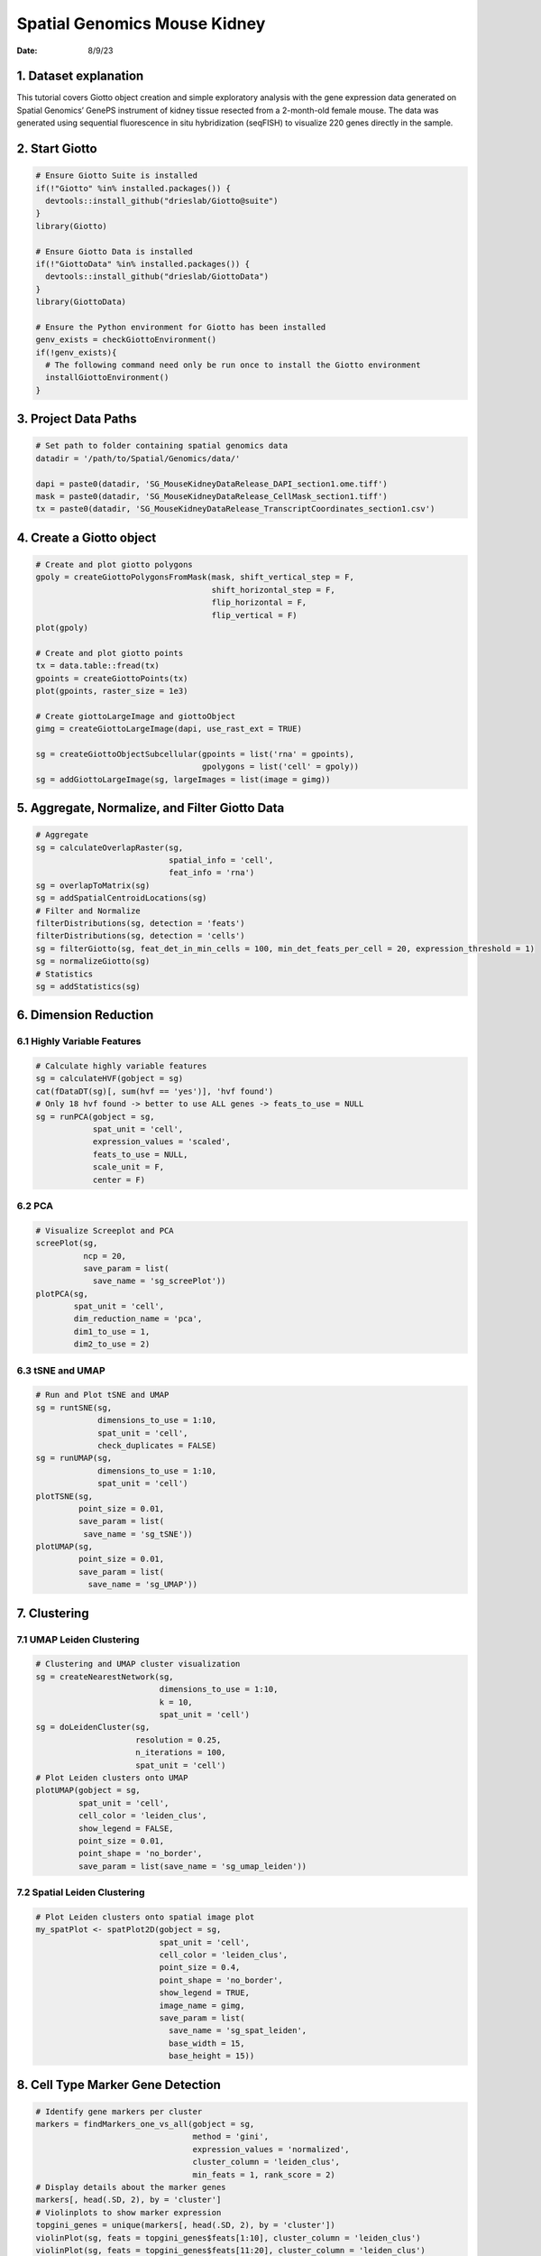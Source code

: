 =============================
Spatial Genomics Mouse Kidney
=============================

:Date: 8/9/23

1. Dataset explanation
======================

This tutorial covers Giotto object creation and simple exploratory
analysis with the gene expression data generated on Spatial Genomics’
GenePS instrument of kidney tissue resected from a 2-month-old female
mouse. The data was generated using sequential fluorescence in situ
hybridization (seqFISH) to visualize 220 genes directly in the sample.

2. Start Giotto
===============

.. container:: cell

   .. code:: r

      # Ensure Giotto Suite is installed
      if(!"Giotto" %in% installed.packages()) {
        devtools::install_github("drieslab/Giotto@suite")
      }
      library(Giotto)

      # Ensure Giotto Data is installed
      if(!"GiottoData" %in% installed.packages()) {
        devtools::install_github("drieslab/GiottoData")
      }
      library(GiottoData)

      # Ensure the Python environment for Giotto has been installed
      genv_exists = checkGiottoEnvironment()
      if(!genv_exists){
        # The following command need only be run once to install the Giotto environment
        installGiottoEnvironment()
      }

3. Project Data Paths
=====================

.. container:: cell

   .. code:: r

      # Set path to folder containing spatial genomics data
      datadir = '/path/to/Spatial/Genomics/data/'

      dapi = paste0(datadir, 'SG_MouseKidneyDataRelease_DAPI_section1.ome.tiff')
      mask = paste0(datadir, 'SG_MouseKidneyDataRelease_CellMask_section1.tiff')
      tx = paste0(datadir, 'SG_MouseKidneyDataRelease_TranscriptCoordinates_section1.csv')

4. Create a Giotto object
=========================

.. container:: cell

   .. code:: r

      # Create and plot giotto polygons
      gpoly = createGiottoPolygonsFromMask(mask, shift_vertical_step = F, 
                                           shift_horizontal_step = F, 
                                           flip_horizontal = F, 
                                           flip_vertical = F)
      plot(gpoly)

      # Create and plot giotto points
      tx = data.table::fread(tx)
      gpoints = createGiottoPoints(tx)
      plot(gpoints, raster_size = 1e3)

      # Create giottoLargeImage and giottoObject
      gimg = createGiottoLargeImage(dapi, use_rast_ext = TRUE)

      sg = createGiottoObjectSubcellular(gpoints = list('rna' = gpoints),
                                         gpolygons = list('cell' = gpoly))
      sg = addGiottoLargeImage(sg, largeImages = list(image = gimg))

.. image:: /images/tutorials/spatial_genomics_kidney/Polygons.png

.. image:: /images/tutorials/spatial_genomics_kidney/Points.png

5. Aggregate, Normalize, and Filter Giotto Data
===============================================

.. container:: cell

   .. code:: r

      # Aggregate
      sg = calculateOverlapRaster(sg,
                                  spatial_info = 'cell',
                                  feat_info = 'rna')
      sg = overlapToMatrix(sg)
      sg = addSpatialCentroidLocations(sg)
      # Filter and Normalize 
      filterDistributions(sg, detection = 'feats')
      filterDistributions(sg, detection = 'cells')
      sg = filterGiotto(sg, feat_det_in_min_cells = 100, min_det_feats_per_cell = 20, expression_threshold = 1)
      sg = normalizeGiotto(sg)
      # Statistics
      sg = addStatistics(sg)

6. Dimension Reduction
======================

6.1 Highly Variable Features
----------------------------

.. container:: cell

   .. code:: r

      # Calculate highly variable features
      sg = calculateHVF(gobject = sg)
      cat(fDataDT(sg)[, sum(hvf == 'yes')], 'hvf found')
      # Only 18 hvf found -> better to use ALL genes -> feats_to_use = NULL
      sg = runPCA(gobject = sg,
                  spat_unit = 'cell',
                  expression_values = 'scaled',
                  feats_to_use = NULL,
                  scale_unit = F,
                  center = F)

.. image:: /images/tutorials/spatial_genomics_kidney/HVF.png

6.2 PCA
-------

.. container:: cell

   .. code:: r

      # Visualize Screeplot and PCA
      screePlot(sg,
                ncp = 20,
                save_param = list(
                  save_name = 'sg_screePlot'))
      plotPCA(sg,
              spat_unit = 'cell',
              dim_reduction_name = 'pca',
              dim1_to_use = 1,
              dim2_to_use = 2)

.. image:: /images/tutorials/spatial_genomics_kidney/PCA.png

6.3 tSNE and UMAP
-----------------

.. container:: cell

   .. code:: r

      # Run and Plot tSNE and UMAP
      sg = runtSNE(sg,
                   dimensions_to_use = 1:10,
                   spat_unit = 'cell',
                   check_duplicates = FALSE)
      sg = runUMAP(sg,
                   dimensions_to_use = 1:10,
                   spat_unit = 'cell')
      plotTSNE(sg,
               point_size = 0.01,
               save_param = list(
                save_name = 'sg_tSNE'))
      plotUMAP(sg,
               point_size = 0.01,
               save_param = list(
                 save_name = 'sg_UMAP'))

.. image:: /images/tutorials/spatial_genomics_kidney/TSNE.png

.. image:: /images/tutorials/spatial_genomics_kidney/UMAP.png

7. Clustering
=============

7.1 UMAP Leiden Clustering
--------------------------

.. container:: cell

   .. code:: r

      # Clustering and UMAP cluster visualization
      sg = createNearestNetwork(sg,
                                dimensions_to_use = 1:10,
                                k = 10,
                                spat_unit = 'cell')
      sg = doLeidenCluster(sg,
                           resolution = 0.25,
                           n_iterations = 100,
                           spat_unit = 'cell')
      # Plot Leiden clusters onto UMAP
      plotUMAP(gobject = sg,
               spat_unit = 'cell',
               cell_color = 'leiden_clus',
               show_legend = FALSE,
               point_size = 0.01,
               point_shape = 'no_border',
               save_param = list(save_name = 'sg_umap_leiden'))

.. image:: /images/tutorials/spatial_genomics_kidney/LeidenUMAP.png

7.2 Spatial Leiden Clustering
-----------------------------

.. container:: cell

   .. code:: r

      # Plot Leiden clusters onto spatial image plot
      my_spatPlot <- spatPlot2D(gobject = sg,
                                spat_unit = 'cell',
                                cell_color = 'leiden_clus',
                                point_size = 0.4,
                                point_shape = 'no_border',
                                show_legend = TRUE,
                                image_name = gimg,
                                save_param = list(
                                  save_name = 'sg_spat_leiden',
                                  base_width = 15,
                                  base_height = 15))

.. image:: /images/tutorials/spatial_genomics_kidney/LeidenSpatPlot6.png

8. Cell Type Marker Gene Detection
==================================

.. container:: cell

   .. code:: r

      # Identify gene markers per cluster
      markers = findMarkers_one_vs_all(gobject = sg,
                                       method = 'gini',
                                       expression_values = 'normalized',
                                       cluster_column = 'leiden_clus',
                                       min_feats = 1, rank_score = 2)
      # Display details about the marker genes
      markers[, head(.SD, 2), by = 'cluster']
      # Violinplots to show marker expression
      topgini_genes = unique(markers[, head(.SD, 2), by = 'cluster'])
      violinPlot(sg, feats = topgini_genes$feats[1:10], cluster_column = 'leiden_clus')
      violinPlot(sg, feats = topgini_genes$feats[11:20], cluster_column = 'leiden_clus')
      # Known markers to Annotate Giotto
      selected_genes = c('My12', 'G6pc', 'Ppp1r1a', 'Grik5', 'Hsd11b2', 'Rhbg', 'Mapk11',
                         'Egf17', 'Gpr55', 'Acsm2', 'Tpm2', 'D1c1', 'Shisa3',
                         'Tspan2', 'Sox17', 'Eef2', 'Cd79b', 'Ctss', 'Serpina1f', 'Cyp51')

      gobject_cell_metadata = pDataDT(sg)
      cluster_order = unique(gobject_cell_metadata$leiden_clus)
      # Plot markers to clusters heatmap
      plotMetaDataHeatmap(sg, expression_values = 'scaled',
                          metadata_cols = c('leiden_clus'),
                          selected_feats = selected_genes,
                          custom_feat_order = rev(selected_genes),
                          custom_cluster_order = cluster_order)

.. image:: /images/tutorials/spatial_genomics_kidney/GeneExpressionViolin.png

.. image:: /images/tutorials/spatial_genomics_kidney/ClusterHeatMap.png

9. Spatial Gene Expression Patterns
===================================

9.1 Establish Delaunay Network
------------------------------

.. container:: cell

   .. code:: r

      plotStatDelaunayNetwork(gobject = sg, maximum_distance = 250)
      sg = createSpatialNetwork(gobject = sg, minimum_k = 2,
                                maximum_distance_delaunay = 250)
      sg = createSpatialNetwork(gobject = sg, minimum_k = 2,
                                method = 'kNN', k = 10)

.. image:: /images/tutorials/spatial_genomics_kidney/DelaunayGraphs.png

9.2 Binspect by K-Means
-----------------------

.. container:: cell

   .. code:: r

      km_spatialgenes = binSpect(sg)
      spatFeatPlot2D(sg, expression_values = 'scaled',
                     feats = km_spatialgenes[1:4]$feats,
                     point_shape = 'no_border', 
                     show_network = F, network_color = 'lightgrey', point_size = 0.5,
                     cow_n_col = 2)

.. image:: /images/tutorials/spatial_genomics_kidney/KMeansBinSpect.png

9.3 Binspect by Rank
--------------------

.. container:: cell

   .. code:: r

      rank_spatialgenes = binSpect(sg, bin_method = 'rank')
      spatFeatPlot2D(sg, expression_values = 'scaled',
                     feats = rank_spatialgenes[1:4]$feats,
                     point_shape = 'no_border', 
                     show_network = F, network_color = 'lightgrey', point_size = 0.5,
                     cow_n_col = 2)

.. image:: /images/tutorials/spatial_genomics_kidney/RankBinSpect.png

10. Spatial Co-Expression Patterns
==================================

.. container:: cell

   .. code:: r

      # Spatial Co-Expression
      spatial_genes = km_spatialgenes[1:500]$feats

      # 1. create spatial correlation object
      spat_cor_obj = detectSpatialCorFeats(sg,
                                           method = 'network',
                                           spatial_network_name = 'Delaunay_network',
                                           subset_feats = spatial_genes)

      # 2. identify most similar spatially correlated genes for one gene
      Acsm2_top10_genes = showSpatialCorFeats(spat_cor_obj, feats = 'Acsm2', show_top_feats = 10)

      spatFeatPlot2D(sg, expression_values = 'scaled',
                     feats = Acsm2_top10_genes$variable[1:4], point_size = 0.5,
                     point_shape = 'no_border')

.. image:: /images/tutorials/spatial_genomics_kidney/Acsm2_SpatialCor.png

.. container:: cell

   .. code:: r

      # 3. cluster correlated genes & visualize
      spat_cor_obj = clusterSpatialCorFeats(spat_cor_obj, name = 'spat_netw_clus', k = 10)

      heatmSpatialCorFeats(sg, spatCorObject = spat_cor_obj, use_clus_name = 'spat_netw_clus',
                           heatmap_legend_param = list(title = 'Spatial Correlation'))

.. image:: /images/tutorials/spatial_genomics_kidney/SpatialCorHeatMap.png

.. container:: cell

   .. code:: r

      # 4. rank spatial correlated clusters and show genes for selected clusters
      netw_ranks = rankSpatialCorGroups(sg, spatCorObject = spat_cor_obj,
                                        use_clus_name = 'spat_netw_clus')
      top_netw_spat_cluster = showSpatialCorFeats(spat_cor_obj, use_clus_name = 'spat_netw_clus',
                                                  show_top_feats = 1)

.. image:: /images/tutorials/spatial_genomics_kidney/RankSpatialCorGroups.png

.. container:: cell

   .. code:: r

      # 5. create metagene enrichment score for clusters
      cluster_genes = top_netw_spat_cluster$clus; names(cluster_genes) = top_netw_spat_cluster$feat_ID

      sg = createMetafeats(sg, feat_clusters = cluster_genes, name = 'cluster_metagene')
      spatCellPlot(sg,
                   spat_enr_names = 'cluster_metagene',
                   cell_annotation_values = netw_ranks[1:4]$clusters,
                   point_size = 0.05, point_shape = 'no_border')
      spatCellPlot(sg,
                   spat_enr_names = 'cluster_metagene',
                   cell_annotation_values = netw_ranks[5:8]$clusters,
                   point_size = 0.05, point_shape = 'no_border')
      spatCellPlot(sg,
                   spat_enr_names = 'cluster_metagene',
                   cell_annotation_values = netw_ranks[9:10]$clusters,
                   point_size = 0.05, point_shape = 'no_border')

.. image:: /images/tutorials/spatial_genomics_kidney/SpatialCorClusters2.png

10.1 Session Info
-----------------

.. container:: cell

   .. code:: r

      sessionInfo()

